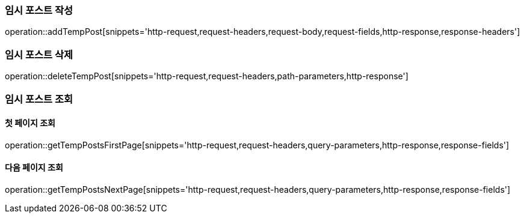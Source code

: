 [[add-temp-post]]
=== 임시 포스트 작성

operation::addTempPost[snippets='http-request,request-headers,request-body,request-fields,http-response,response-headers']

[[delete-temp-post]]
=== 임시 포스트 삭제

operation::deleteTempPost[snippets='http-request,request-headers,path-parameters,http-response']

[[get-temp-post]]
=== 임시 포스트 조회

==== 첫 페이지 조회

operation::getTempPostsFirstPage[snippets='http-request,request-headers,query-parameters,http-response,response-fields']

==== 다음 페이지 조회

operation::getTempPostsNextPage[snippets='http-request,request-headers,query-parameters,http-response,response-fields']
